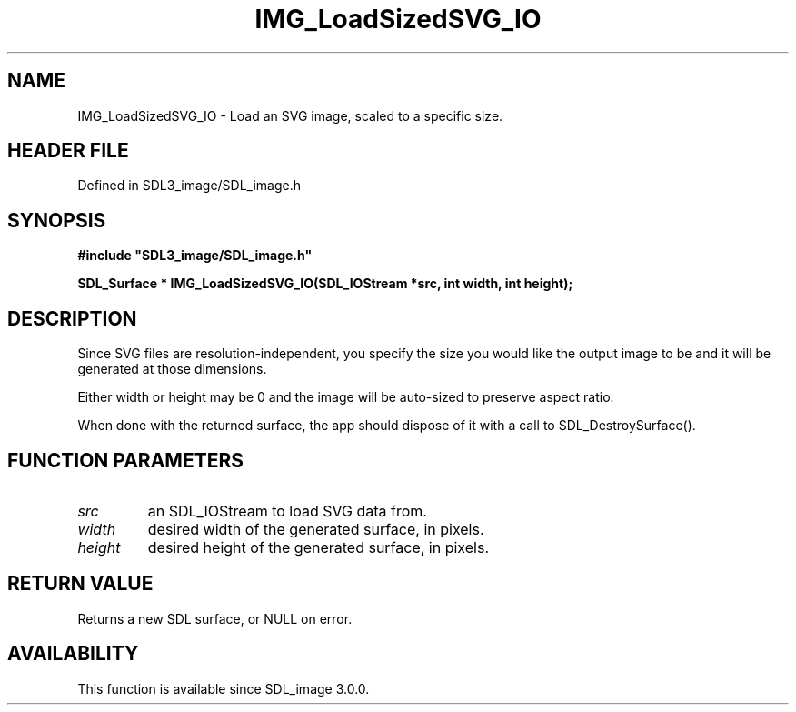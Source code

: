 .\" This manpage content is licensed under Creative Commons
.\"  Attribution 4.0 International (CC BY 4.0)
.\"   https://creativecommons.org/licenses/by/4.0/
.\" This manpage was generated from SDL_image's wiki page for IMG_LoadSizedSVG_IO:
.\"   https://wiki.libsdl.org/SDL_image/IMG_LoadSizedSVG_IO
.\" Generated with SDL/build-scripts/wikiheaders.pl
.\"  revision 3.0.0-no-vcs
.\" Please report issues in this manpage's content at:
.\"   https://github.com/libsdl-org/sdlwiki/issues/new
.\" Please report issues in the generation of this manpage from the wiki at:
.\"   https://github.com/libsdl-org/SDL/issues/new?title=Misgenerated%20manpage%20for%20IMG_LoadSizedSVG_IO
.\" SDL_image can be found at https://libsdl.org/projects/SDL_image
.de URL
\$2 \(laURL: \$1 \(ra\$3
..
.if \n[.g] .mso www.tmac
.TH IMG_LoadSizedSVG_IO 3 "SDL_image 3.0.0" "SDL_image" "SDL_image3 FUNCTIONS"
.SH NAME
IMG_LoadSizedSVG_IO \- Load an SVG image, scaled to a specific size\[char46]
.SH HEADER FILE
Defined in SDL3_image/SDL_image\[char46]h

.SH SYNOPSIS
.nf
.B #include \(dqSDL3_image/SDL_image.h\(dq
.PP
.BI "SDL_Surface * IMG_LoadSizedSVG_IO(SDL_IOStream *src, int width, int height);
.fi
.SH DESCRIPTION
Since SVG files are resolution-independent, you specify the size you would
like the output image to be and it will be generated at those dimensions\[char46]

Either width or height may be 0 and the image will be auto-sized to
preserve aspect ratio\[char46]

When done with the returned surface, the app should dispose of it with a
call to SDL_DestroySurface()\[char46]

.SH FUNCTION PARAMETERS
.TP
.I src
an SDL_IOStream to load SVG data from\[char46]
.TP
.I width
desired width of the generated surface, in pixels\[char46]
.TP
.I height
desired height of the generated surface, in pixels\[char46]
.SH RETURN VALUE
Returns a new SDL surface, or NULL on error\[char46]

.SH AVAILABILITY
This function is available since SDL_image 3\[char46]0\[char46]0\[char46]

